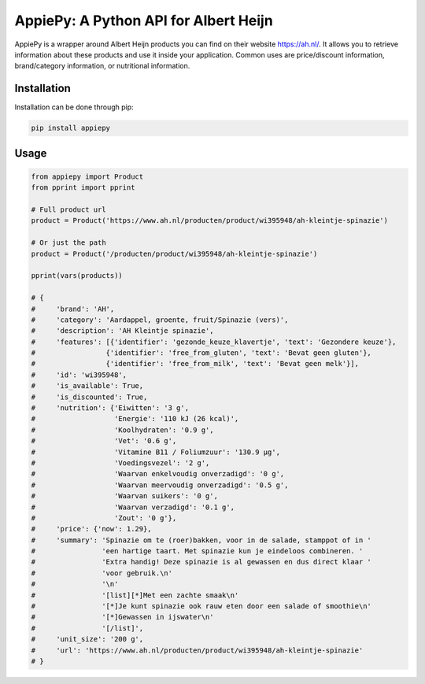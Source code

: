 AppiePy: A Python API for Albert Heijn
================================

.. image:: https://img.shields.io/pypi/v/apppiepy.svg
      :target: https://pypi.python.org/pypi/appiepy/
      :alt: Version
.. image:: https://img.shields.io/pypi/l/appiepy.svg
      :alt: PyPI - License

AppiePy is a wrapper around Albert Heijn products you can find on their website `https://ah.nl/ <https://ah.nl/>`_.
It allows you to retrieve information about these products and use it inside your application. Common uses are price/discount information, brand/category information, or nutritional information.



Installation
------------
Installation can be done through pip:

.. code:: bash

    pip install appiepy

Usage
------

.. code:: python

    from appiepy import Product
    from pprint import pprint

    # Full product url
    product = Product('https://www.ah.nl/producten/product/wi395948/ah-kleintje-spinazie')

    # Or just the path
    product = Product('/producten/product/wi395948/ah-kleintje-spinazie')

    pprint(vars(products))

    # {
    #     'brand': 'AH',
    #     'category': 'Aardappel, groente, fruit/Spinazie (vers)',
    #     'description': 'AH Kleintje spinazie',
    #     'features': [{'identifier': 'gezonde_keuze_klavertje', 'text': 'Gezondere keuze'},
    #                 {'identifier': 'free_from_gluten', 'text': 'Bevat geen gluten'},
    #                 {'identifier': 'free_from_milk', 'text': 'Bevat geen melk'}],
    #     'id': 'wi395948',
    #     'is_available': True,
    #     'is_discounted': True,
    #     'nutrition': {'Eiwitten': '3 g',
    #                   'Energie': '110 kJ (26 kcal)',
    #                   'Koolhydraten': '0.9 g',
    #                   'Vet': '0.6 g',
    #                   'Vitamine B11 / Foliumzuur': '130.9 µg',
    #                   'Voedingsvezel': '2 g',
    #                   'Waarvan enkelvoudig onverzadigd': '0 g',
    #                   'Waarvan meervoudig onverzadigd': '0.5 g',
    #                   'Waarvan suikers': '0 g',
    #                   'Waarvan verzadigd': '0.1 g',
    #                   'Zout': '0 g'},
    #     'price': {'now': 1.29},
    #     'summary': 'Spinazie om te (roer)bakken, voor in de salade, stamppot of in '
    #                'een hartige taart. Met spinazie kun je eindeloos combineren. '
    #                'Extra handig! Deze spinazie is al gewassen en dus direct klaar '
    #                'voor gebruik.\n'
    #                '\n'
    #                '[list][*]Met een zachte smaak\n'
    #                '[*]Je kunt spinazie ook rauw eten door een salade of smoothie\n'
    #                '[*]Gewassen in ijswater\n'
    #                '[/list]',
    #     'unit_size': '200 g',
    #     'url': 'https://www.ah.nl/producten/product/wi395948/ah-kleintje-spinazie'
    # }



